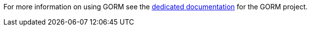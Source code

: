 For more information on using GORM see the http://gorm.grails.org/6.0.x/hibernate[dedicated documentation] for the GORM project.